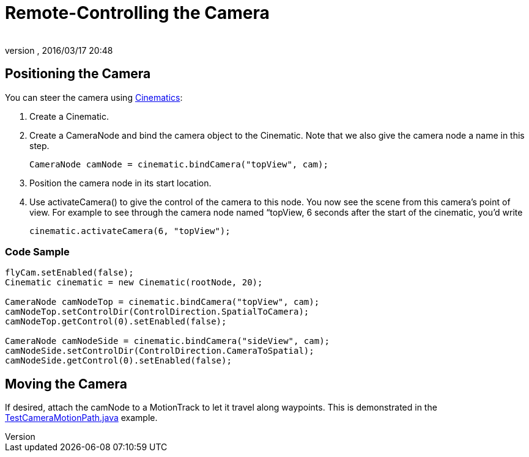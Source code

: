 = Remote-Controlling the Camera
:author: 
:revnumber: 
:revdate: 2016/03/17 20:48
:keywords: camera, documentation, cinematics
:relfileprefix: ../../
:imagesdir: ../..
ifdef::env-github,env-browser[:outfilesuffix: .adoc]



== Positioning the Camera

You can steer the camera using <<jme3/advanced/cinematics#,Cinematics>>:

.  Create a Cinematic.
.  Create a CameraNode and bind the camera object to the Cinematic. Note that we also give the camera node a name in this step. 
+
[source,java]
----
CameraNode camNode = cinematic.bindCamera("topView", cam);
----

.  Position the camera node in its start location.
.  Use activateCamera() to give the control of the camera to this node. You now see the scene from this camera's point of view. For example to see through the camera node named “topView, 6 seconds after the start of the cinematic, you'd write 
+
[source,java]
----
cinematic.activateCamera(6, "topView");
----



=== Code Sample

[source,java]
----

flyCam.setEnabled(false);
Cinematic cinematic = new Cinematic(rootNode, 20);

CameraNode camNodeTop = cinematic.bindCamera("topView", cam);
camNodeTop.setControlDir(ControlDirection.SpatialToCamera);
camNodeTop.getControl(0).setEnabled(false);

CameraNode camNodeSide = cinematic.bindCamera("sideView", cam);
camNodeSide.setControlDir(ControlDirection.CameraToSpatial);
camNodeSide.getControl(0).setEnabled(false);

----


== Moving the Camera

If desired, attach the camNode to a MotionTrack to let it travel along waypoints. This is demonstrated in the link:https://github.com/jMonkeyEngine/jmonkeyengine/blob/master/jme3-examples/src/main/java/jme3test/animation/TestCameraMotionPath.java[TestCameraMotionPath.java] example.
